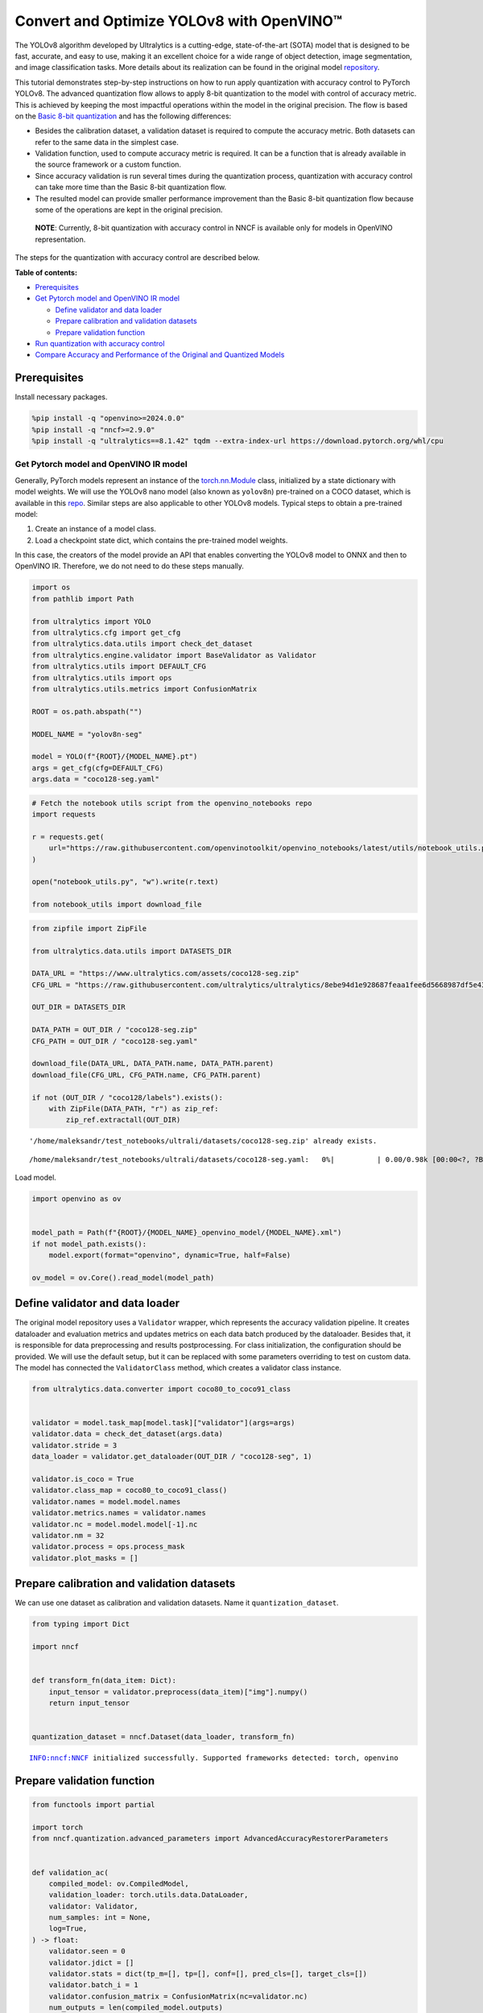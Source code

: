 Convert and Optimize YOLOv8 with OpenVINO™
==========================================

The YOLOv8 algorithm developed by Ultralytics is a cutting-edge,
state-of-the-art (SOTA) model that is designed to be fast, accurate, and
easy to use, making it an excellent choice for a wide range of object
detection, image segmentation, and image classification tasks. More
details about its realization can be found in the original model
`repository <https://github.com/ultralytics/ultralytics>`__.

This tutorial demonstrates step-by-step instructions on how to run apply
quantization with accuracy control to PyTorch YOLOv8. The advanced
quantization flow allows to apply 8-bit quantization to the model with
control of accuracy metric. This is achieved by keeping the most
impactful operations within the model in the original precision. The
flow is based on the `Basic 8-bit
quantization <https://docs.openvino.ai/2024/openvino-workflow/model-optimization-guide/quantizing-models-post-training/basic-quantization-flow.html>`__
and has the following differences:

-  Besides the calibration dataset, a validation dataset is required to
   compute the accuracy metric. Both datasets can refer to the same data
   in the simplest case.
-  Validation function, used to compute accuracy metric is required. It
   can be a function that is already available in the source framework
   or a custom function.
-  Since accuracy validation is run several times during the
   quantization process, quantization with accuracy control can take
   more time than the Basic 8-bit quantization flow.
-  The resulted model can provide smaller performance improvement than
   the Basic 8-bit quantization flow because some of the operations are
   kept in the original precision.

..

   **NOTE**: Currently, 8-bit quantization with accuracy control in NNCF
   is available only for models in OpenVINO representation.

The steps for the quantization with accuracy control are described
below.

**Table of contents:**


-  `Prerequisites <#prerequisites>`__
-  `Get Pytorch model and OpenVINO IR
   model <#get-pytorch-model-and-openvino-ir-model>`__

   -  `Define validator and data
      loader <#define-validator-and-data-loader>`__
   -  `Prepare calibration and validation
      datasets <#prepare-calibration-and-validation-datasets>`__
   -  `Prepare validation function <#prepare-validation-function>`__

-  `Run quantization with accuracy
   control <#run-quantization-with-accuracy-control>`__
-  `Compare Accuracy and Performance of the Original and Quantized
   Models <#compare-accuracy-and-performance-of-the-original-and-quantized-models>`__

Prerequisites
^^^^^^^^^^^^^



Install necessary packages.

.. code:: ipython3

    %pip install -q "openvino>=2024.0.0"
    %pip install -q "nncf>=2.9.0"
    %pip install -q "ultralytics==8.1.42" tqdm --extra-index-url https://download.pytorch.org/whl/cpu

Get Pytorch model and OpenVINO IR model
---------------------------------------



Generally, PyTorch models represent an instance of the
`torch.nn.Module <https://pytorch.org/docs/stable/generated/torch.nn.Module.html>`__
class, initialized by a state dictionary with model weights. We will use
the YOLOv8 nano model (also known as ``yolov8n``) pre-trained on a COCO
dataset, which is available in this
`repo <https://github.com/ultralytics/ultralytics>`__. Similar steps are
also applicable to other YOLOv8 models. Typical steps to obtain a
pre-trained model:

1. Create an instance of a model class.
2. Load a checkpoint state dict, which contains the pre-trained model
   weights.

In this case, the creators of the model provide an API that enables
converting the YOLOv8 model to ONNX and then to OpenVINO IR. Therefore,
we do not need to do these steps manually.

.. code:: ipython3

    import os
    from pathlib import Path
    
    from ultralytics import YOLO
    from ultralytics.cfg import get_cfg
    from ultralytics.data.utils import check_det_dataset
    from ultralytics.engine.validator import BaseValidator as Validator
    from ultralytics.utils import DEFAULT_CFG
    from ultralytics.utils import ops
    from ultralytics.utils.metrics import ConfusionMatrix
    
    ROOT = os.path.abspath("")
    
    MODEL_NAME = "yolov8n-seg"
    
    model = YOLO(f"{ROOT}/{MODEL_NAME}.pt")
    args = get_cfg(cfg=DEFAULT_CFG)
    args.data = "coco128-seg.yaml"

.. code:: ipython3

    # Fetch the notebook utils script from the openvino_notebooks repo
    import requests
    
    r = requests.get(
        url="https://raw.githubusercontent.com/openvinotoolkit/openvino_notebooks/latest/utils/notebook_utils.py",
    )
    
    open("notebook_utils.py", "w").write(r.text)
    
    from notebook_utils import download_file

.. code:: ipython3

    from zipfile import ZipFile
    
    from ultralytics.data.utils import DATASETS_DIR
    
    DATA_URL = "https://www.ultralytics.com/assets/coco128-seg.zip"
    CFG_URL = "https://raw.githubusercontent.com/ultralytics/ultralytics/8ebe94d1e928687feaa1fee6d5668987df5e43be/ultralytics/datasets/coco128-seg.yaml"  # last compatible format with ultralytics 8.0.43
    
    OUT_DIR = DATASETS_DIR
    
    DATA_PATH = OUT_DIR / "coco128-seg.zip"
    CFG_PATH = OUT_DIR / "coco128-seg.yaml"
    
    download_file(DATA_URL, DATA_PATH.name, DATA_PATH.parent)
    download_file(CFG_URL, CFG_PATH.name, CFG_PATH.parent)
    
    if not (OUT_DIR / "coco128/labels").exists():
        with ZipFile(DATA_PATH, "r") as zip_ref:
            zip_ref.extractall(OUT_DIR)


.. parsed-literal::

    '/home/maleksandr/test_notebooks/ultrali/datasets/coco128-seg.zip' already exists.



.. parsed-literal::

    /home/maleksandr/test_notebooks/ultrali/datasets/coco128-seg.yaml:   0%|          | 0.00/0.98k [00:00<?, ?B/s]


Load model.

.. code:: ipython3

    import openvino as ov
    
    
    model_path = Path(f"{ROOT}/{MODEL_NAME}_openvino_model/{MODEL_NAME}.xml")
    if not model_path.exists():
        model.export(format="openvino", dynamic=True, half=False)
    
    ov_model = ov.Core().read_model(model_path)

Define validator and data loader
^^^^^^^^^^^^^^^^^^^^^^^^^^^^^^^^



The original model repository uses a ``Validator`` wrapper, which
represents the accuracy validation pipeline. It creates dataloader and
evaluation metrics and updates metrics on each data batch produced by
the dataloader. Besides that, it is responsible for data preprocessing
and results postprocessing. For class initialization, the configuration
should be provided. We will use the default setup, but it can be
replaced with some parameters overriding to test on custom data. The
model has connected the ``ValidatorClass`` method, which creates a
validator class instance.

.. code:: ipython3

    from ultralytics.data.converter import coco80_to_coco91_class
    
    
    validator = model.task_map[model.task]["validator"](args=args)
    validator.data = check_det_dataset(args.data)
    validator.stride = 3
    data_loader = validator.get_dataloader(OUT_DIR / "coco128-seg", 1)
    
    validator.is_coco = True
    validator.class_map = coco80_to_coco91_class()
    validator.names = model.model.names
    validator.metrics.names = validator.names
    validator.nc = model.model.model[-1].nc
    validator.nm = 32
    validator.process = ops.process_mask
    validator.plot_masks = []

Prepare calibration and validation datasets
^^^^^^^^^^^^^^^^^^^^^^^^^^^^^^^^^^^^^^^^^^^



We can use one dataset as calibration and validation datasets. Name it
``quantization_dataset``.

.. code:: ipython3

    from typing import Dict
    
    import nncf
    
    
    def transform_fn(data_item: Dict):
        input_tensor = validator.preprocess(data_item)["img"].numpy()
        return input_tensor
    
    
    quantization_dataset = nncf.Dataset(data_loader, transform_fn)


.. parsed-literal::

    INFO:nncf:NNCF initialized successfully. Supported frameworks detected: torch, openvino


Prepare validation function
^^^^^^^^^^^^^^^^^^^^^^^^^^^



.. code:: ipython3

    from functools import partial
    
    import torch
    from nncf.quantization.advanced_parameters import AdvancedAccuracyRestorerParameters
    
    
    def validation_ac(
        compiled_model: ov.CompiledModel,
        validation_loader: torch.utils.data.DataLoader,
        validator: Validator,
        num_samples: int = None,
        log=True,
    ) -> float:
        validator.seen = 0
        validator.jdict = []
        validator.stats = dict(tp_m=[], tp=[], conf=[], pred_cls=[], target_cls=[])
        validator.batch_i = 1
        validator.confusion_matrix = ConfusionMatrix(nc=validator.nc)
        num_outputs = len(compiled_model.outputs)
    
        counter = 0
        for batch_i, batch in enumerate(validation_loader):
            if num_samples is not None and batch_i == num_samples:
                break
            batch = validator.preprocess(batch)
            results = compiled_model(batch["img"])
            if num_outputs == 1:
                preds = torch.from_numpy(results[compiled_model.output(0)])
            else:
                preds = [
                    torch.from_numpy(results[compiled_model.output(0)]),
                    torch.from_numpy(results[compiled_model.output(1)]),
                ]
            preds = validator.postprocess(preds)
            validator.update_metrics(preds, batch)
            counter += 1
        stats = validator.get_stats()
        if num_outputs == 1:
            stats_metrics = stats["metrics/mAP50-95(B)"]
        else:
            stats_metrics = stats["metrics/mAP50-95(M)"]
        if log:
            print(f"Validate: dataset length = {counter}, metric value = {stats_metrics:.3f}")
    
        return stats_metrics
    
    
    validation_fn = partial(validation_ac, validator=validator, log=False)

Run quantization with accuracy control
--------------------------------------



You should provide the calibration dataset and the validation dataset.
It can be the same dataset. - parameter ``max_drop`` defines the
accuracy drop threshold. The quantization process stops when the
degradation of accuracy metric on the validation dataset is less than
the ``max_drop``. The default value is 0.01. NNCF will stop the
quantization and report an error if the ``max_drop`` value can’t be
reached. - ``drop_type`` defines how the accuracy drop will be
calculated: ABSOLUTE (used by default) or RELATIVE. -
``ranking_subset_size`` - size of a subset that is used to rank layers
by their contribution to the accuracy drop. Default value is 300, and
the more samples it has the better ranking, potentially. Here we use the
value 25 to speed up the execution.

   **NOTE**: Execution can take tens of minutes and requires up to 15 GB
   of free memory

.. code:: ipython3

    quantized_model = nncf.quantize_with_accuracy_control(
        ov_model,
        quantization_dataset,
        quantization_dataset,
        validation_fn=validation_fn,
        max_drop=0.01,
        preset=nncf.QuantizationPreset.MIXED,
        subset_size=128,
        advanced_accuracy_restorer_parameters=AdvancedAccuracyRestorerParameters(ranking_subset_size=25),
    )



.. parsed-literal::

    Output()



.. raw:: html

    <pre style="white-space:pre;overflow-x:auto;line-height:normal;font-family:Menlo,'DejaVu Sans Mono',consolas,'Courier New',monospace"></pre>




.. raw:: html

    <pre style="white-space:pre;overflow-x:auto;line-height:normal;font-family:Menlo,'DejaVu Sans Mono',consolas,'Courier New',monospace">
    </pre>



.. parsed-literal::

    /home/maleksandr/test_notebooks/ultrali/openvino_notebooks/notebooks/quantizing-model-with-accuracy-control/venv/lib/python3.10/site-packages/nncf/experimental/tensor/tensor.py:84: RuntimeWarning: invalid value encountered in multiply
      return Tensor(self.data * unwrap_tensor_data(other))



.. parsed-literal::

    Output()



.. raw:: html

    <pre style="white-space:pre;overflow-x:auto;line-height:normal;font-family:Menlo,'DejaVu Sans Mono',consolas,'Courier New',monospace"></pre>




.. raw:: html

    <pre style="white-space:pre;overflow-x:auto;line-height:normal;font-family:Menlo,'DejaVu Sans Mono',consolas,'Courier New',monospace">
    </pre>



.. parsed-literal::

    INFO:nncf:Validation of initial model was started
    INFO:nncf:Elapsed Time: 00:00:00
    INFO:nncf:Elapsed Time: 00:00:03
    INFO:nncf:Metric of initial model: 0.3651327608484117
    INFO:nncf:Collecting values for each data item using the initial model
    INFO:nncf:Elapsed Time: 00:00:04
    INFO:nncf:Validation of quantized model was started
    INFO:nncf:Elapsed Time: 00:00:00
    INFO:nncf:Elapsed Time: 00:00:03
    INFO:nncf:Metric of quantized model: 0.34040251506886543
    INFO:nncf:Collecting values for each data item using the quantized model
    INFO:nncf:Elapsed Time: 00:00:04
    INFO:nncf:Accuracy drop: 0.024730245779546245 (absolute)
    INFO:nncf:Accuracy drop: 0.024730245779546245 (absolute)
    INFO:nncf:Total number of quantized operations in the model: 92
    INFO:nncf:Number of parallel workers to rank quantized operations: 1
    INFO:nncf:ORIGINAL metric is used to rank quantizers



.. parsed-literal::

    Output()



.. raw:: html

    <pre style="white-space:pre;overflow-x:auto;line-height:normal;font-family:Menlo,'DejaVu Sans Mono',consolas,'Courier New',monospace"></pre>




.. raw:: html

    <pre style="white-space:pre;overflow-x:auto;line-height:normal;font-family:Menlo,'DejaVu Sans Mono',consolas,'Courier New',monospace">
    </pre>



.. parsed-literal::

    INFO:nncf:Elapsed Time: 00:01:38
    INFO:nncf:Changing the scope of quantizer nodes was started
    INFO:nncf:Reverted 1 operations to the floating-point precision: 
    	__module.model.4.m.0.cv2.conv/aten::_convolution/Convolution
    INFO:nncf:Accuracy drop with the new quantization scope is 0.023408466397916217 (absolute)
    INFO:nncf:Reverted 1 operations to the floating-point precision: 
    	__module.model.18.m.0.cv2.conv/aten::_convolution/Convolution
    INFO:nncf:Accuracy drop with the new quantization scope is 0.024749654890442174 (absolute)
    INFO:nncf:Re-calculating ranking scores for remaining groups



.. parsed-literal::

    Output()



.. raw:: html

    <pre style="white-space:pre;overflow-x:auto;line-height:normal;font-family:Menlo,'DejaVu Sans Mono',consolas,'Courier New',monospace"></pre>




.. raw:: html

    <pre style="white-space:pre;overflow-x:auto;line-height:normal;font-family:Menlo,'DejaVu Sans Mono',consolas,'Courier New',monospace">
    </pre>



.. parsed-literal::

    INFO:nncf:Elapsed Time: 00:01:36
    INFO:nncf:Reverted 1 operations to the floating-point precision: 
    	__module.model.22.proto.cv3.conv/aten::_convolution/Convolution
    INFO:nncf:Accuracy drop with the new quantization scope is 0.023229513575966754 (absolute)
    INFO:nncf:Reverted 2 operations to the floating-point precision: 
    	__module.model.22/aten::add/Add_6
    	__module.model.22/aten::sub/Subtract
    INFO:nncf:Accuracy drop with the new quantization scope is 0.02425608378963906 (absolute)
    INFO:nncf:Re-calculating ranking scores for remaining groups



.. parsed-literal::

    Output()



.. raw:: html

    <pre style="white-space:pre;overflow-x:auto;line-height:normal;font-family:Menlo,'DejaVu Sans Mono',consolas,'Courier New',monospace"></pre>




.. raw:: html

    <pre style="white-space:pre;overflow-x:auto;line-height:normal;font-family:Menlo,'DejaVu Sans Mono',consolas,'Courier New',monospace">
    </pre>



.. parsed-literal::

    INFO:nncf:Elapsed Time: 00:01:35
    INFO:nncf:Reverted 1 operations to the floating-point precision: 
    	__module.model.6.m.0.cv2.conv/aten::_convolution/Convolution
    INFO:nncf:Accuracy drop with the new quantization scope is 0.023297881500256024 (absolute)
    INFO:nncf:Reverted 2 operations to the floating-point precision: 
    	__module.model.12.cv2.conv/aten::_convolution/Convolution
    	__module.model.12.m.0.cv1.conv/aten::_convolution/Convolution
    INFO:nncf:Accuracy drop with the new quantization scope is 0.021779128052922092 (absolute)
    INFO:nncf:Reverted 2 operations to the floating-point precision: 
    	__module.model.7.conv/aten::_convolution/Convolution
    	__module.model.12.cv1.conv/aten::_convolution/Convolution
    INFO:nncf:Accuracy drop with the new quantization scope is 0.01696486517685941 (absolute)
    INFO:nncf:Reverted 2 operations to the floating-point precision: 
    	__module.model.22/aten::add/Add_7
    	__module.model.22/aten::sub/Subtract_1
    INFO:nncf:Algorithm completed: achieved required accuracy drop 0.005923437521415831 (absolute)
    INFO:nncf:9 out of 92 were reverted back to the floating-point precision:
    	__module.model.4.m.0.cv2.conv/aten::_convolution/Convolution
    	__module.model.22.proto.cv3.conv/aten::_convolution/Convolution
    	__module.model.6.m.0.cv2.conv/aten::_convolution/Convolution
    	__module.model.12.cv2.conv/aten::_convolution/Convolution
    	__module.model.12.m.0.cv1.conv/aten::_convolution/Convolution
    	__module.model.7.conv/aten::_convolution/Convolution
    	__module.model.12.cv1.conv/aten::_convolution/Convolution
    	__module.model.22/aten::add/Add_7
    	__module.model.22/aten::sub/Subtract_1


Compare Accuracy and Performance of the Original and Quantized Models
---------------------------------------------------------------------



Now we can compare metrics of the Original non-quantized OpenVINO IR
model and Quantized OpenVINO IR model to make sure that the ``max_drop``
is not exceeded.

.. code:: ipython3

    import ipywidgets as widgets
    
    core = ov.Core()
    
    device = widgets.Dropdown(
        options=core.available_devices + ["AUTO"],
        value="AUTO",
        description="Device:",
        disabled=False,
    )
    
    device




.. parsed-literal::

    Dropdown(description='Device:', index=4, options=('CPU', 'GPU.0', 'GPU.1', 'GPU.2', 'AUTO'), value='AUTO')



.. code:: ipython3

    core = ov.Core()
    ov_config = {}
    if device.value != "CPU":
        quantized_model.reshape({0: [1, 3, 640, 640]})
    if "GPU" in device.value or ("AUTO" in device.value and "GPU" in core.available_devices):
        ov_config = {"GPU_DISABLE_WINOGRAD_CONVOLUTION": "YES"}
    quantized_compiled_model = core.compile_model(quantized_model, device.value, ov_config)
    compiled_ov_model = core.compile_model(ov_model, device.value, ov_config)
    
    pt_result = validation_ac(compiled_ov_model, data_loader, validator)
    quantized_result = validation_ac(quantized_compiled_model, data_loader, validator)
    
    
    print(f"[Original OpenVINO]: {pt_result:.4f}")
    print(f"[Quantized OpenVINO]: {quantized_result:.4f}")


.. parsed-literal::

    Validate: dataset length = 128, metric value = 0.368
    Validate: dataset length = 128, metric value = 0.357
    [Original OpenVINO]: 0.3677
    [Quantized OpenVINO]: 0.3570


And compare performance.

.. code:: ipython3

    from pathlib import Path
    
    # Set model directory
    MODEL_DIR = Path("model")
    MODEL_DIR.mkdir(exist_ok=True)
    
    ir_model_path = MODEL_DIR / "ir_model.xml"
    quantized_model_path = MODEL_DIR / "quantized_model.xml"
    
    # Save models to use them in the commandline banchmark app
    ov.save_model(ov_model, ir_model_path, compress_to_fp16=False)
    ov.save_model(quantized_model, quantized_model_path, compress_to_fp16=False)

.. code:: ipython3

    # Inference Original model (OpenVINO IR)
    ! benchmark_app -m $ir_model_path -shape "[1,3,640,640]" -d $device.value -api async


.. parsed-literal::

    [Step 1/11] Parsing and validating input arguments
    [ INFO ] Parsing input parameters
    [Step 2/11] Loading OpenVINO Runtime
    [ WARNING ] Default duration 120 seconds is used for unknown device AUTO
    [ INFO ] OpenVINO:
    [ INFO ] Build ................................. 2024.0.0-14509-34caeefd078-releases/2024/0
    [ INFO ] 
    [ INFO ] Device info:
    [ INFO ] AUTO
    [ INFO ] Build ................................. 2024.0.0-14509-34caeefd078-releases/2024/0
    [ INFO ] 
    [ INFO ] 
    [Step 3/11] Setting device configuration
    [ WARNING ] Performance hint was not explicitly specified in command line. Device(AUTO) performance hint will be set to PerformanceMode.THROUGHPUT.
    [Step 4/11] Reading model files
    [ INFO ] Loading model files
    [ INFO ] Read model took 13.54 ms
    [ INFO ] Original model I/O parameters:
    [ INFO ] Model inputs:
    [ INFO ]     x (node: x) : f32 / [...] / [?,3,?,?]
    [ INFO ] Model outputs:
    [ INFO ]     ***NO_NAME*** (node: __module.model.22/aten::cat/Concat_8) : f32 / [...] / [?,116,16..]
    [ INFO ]     input.199 (node: __module.model.22.cv4.2.1.act/aten::silu_/Swish_37) : f32 / [...] / [?,32,8..,8..]
    [Step 5/11] Resizing model to match image sizes and given batch
    [ INFO ] Model batch size: 1
    [ INFO ] Reshaping model: 'x': [1,3,640,640]
    [ INFO ] Reshape model took 8.56 ms
    [Step 6/11] Configuring input of the model
    [ INFO ] Model inputs:
    [ INFO ]     x (node: x) : u8 / [N,C,H,W] / [1,3,640,640]
    [ INFO ] Model outputs:
    [ INFO ]     ***NO_NAME*** (node: __module.model.22/aten::cat/Concat_8) : f32 / [...] / [1,116,8400]
    [ INFO ]     input.199 (node: __module.model.22.cv4.2.1.act/aten::silu_/Swish_37) : f32 / [...] / [1,32,160,160]
    [Step 7/11] Loading the model to the device
    [ INFO ] Compile model took 437.16 ms
    [Step 8/11] Querying optimal runtime parameters
    [ INFO ] Model:
    [ INFO ]   NETWORK_NAME: Model0
    [ INFO ]   EXECUTION_DEVICES: ['CPU']
    [ INFO ]   PERFORMANCE_HINT: PerformanceMode.THROUGHPUT
    [ INFO ]   OPTIMAL_NUMBER_OF_INFER_REQUESTS: 12
    [ INFO ]   MULTI_DEVICE_PRIORITIES: CPU
    [ INFO ]   CPU:
    [ INFO ]     AFFINITY: Affinity.CORE
    [ INFO ]     CPU_DENORMALS_OPTIMIZATION: False
    [ INFO ]     CPU_SPARSE_WEIGHTS_DECOMPRESSION_RATE: 1.0
    [ INFO ]     DYNAMIC_QUANTIZATION_GROUP_SIZE: 0
    [ INFO ]     ENABLE_CPU_PINNING: True
    [ INFO ]     ENABLE_HYPER_THREADING: True
    [ INFO ]     EXECUTION_DEVICES: ['CPU']
    [ INFO ]     EXECUTION_MODE_HINT: ExecutionMode.PERFORMANCE
    [ INFO ]     INFERENCE_NUM_THREADS: 36
    [ INFO ]     INFERENCE_PRECISION_HINT: <Type: 'float32'>
    [ INFO ]     KV_CACHE_PRECISION: <Type: 'float16'>
    [ INFO ]     LOG_LEVEL: Level.NO
    [ INFO ]     NETWORK_NAME: Model0
    [ INFO ]     NUM_STREAMS: 12
    [ INFO ]     OPTIMAL_NUMBER_OF_INFER_REQUESTS: 12
    [ INFO ]     PERFORMANCE_HINT: THROUGHPUT
    [ INFO ]     PERFORMANCE_HINT_NUM_REQUESTS: 0
    [ INFO ]     PERF_COUNT: NO
    [ INFO ]     SCHEDULING_CORE_TYPE: SchedulingCoreType.ANY_CORE
    [ INFO ]   MODEL_PRIORITY: Priority.MEDIUM
    [ INFO ]   LOADED_FROM_CACHE: False
    [Step 9/11] Creating infer requests and preparing input tensors
    [ WARNING ] No input files were given for input 'x'!. This input will be filled with random values!
    [ INFO ] Fill input 'x' with random values 
    [Step 10/11] Measuring performance (Start inference asynchronously, 12 inference requests, limits: 120000 ms duration)
    [ INFO ] Benchmarking in inference only mode (inputs filling are not included in measurement loop).
    [ INFO ] First inference took 46.51 ms
    [Step 11/11] Dumping statistics report
    [ INFO ] Execution Devices:['CPU']
    [ INFO ] Count:            16872 iterations
    [ INFO ] Duration:         120117.37 ms
    [ INFO ] Latency:
    [ INFO ]    Median:        85.10 ms
    [ INFO ]    Average:       85.27 ms
    [ INFO ]    Min:           53.55 ms
    [ INFO ]    Max:           108.50 ms
    [ INFO ] Throughput:   140.46 FPS


.. code:: ipython3

    # Inference Quantized model (OpenVINO IR)
    ! benchmark_app -m $quantized_model_path -shape "[1,3,640,640]" -d $device.value -api async


.. parsed-literal::

    [Step 1/11] Parsing and validating input arguments
    [ INFO ] Parsing input parameters
    [Step 2/11] Loading OpenVINO Runtime
    [ WARNING ] Default duration 120 seconds is used for unknown device AUTO
    [ INFO ] OpenVINO:
    [ INFO ] Build ................................. 2024.0.0-14509-34caeefd078-releases/2024/0
    [ INFO ] 
    [ INFO ] Device info:
    [ INFO ] AUTO
    [ INFO ] Build ................................. 2024.0.0-14509-34caeefd078-releases/2024/0
    [ INFO ] 
    [ INFO ] 
    [Step 3/11] Setting device configuration
    [ WARNING ] Performance hint was not explicitly specified in command line. Device(AUTO) performance hint will be set to PerformanceMode.THROUGHPUT.
    [Step 4/11] Reading model files
    [ INFO ] Loading model files
    [ INFO ] Read model took 20.52 ms
    [ INFO ] Original model I/O parameters:
    [ INFO ] Model inputs:
    [ INFO ]     x (node: x) : f32 / [...] / [?,3,?,?]
    [ INFO ] Model outputs:
    [ INFO ]     ***NO_NAME*** (node: __module.model.22/aten::cat/Concat_8) : f32 / [...] / [?,116,16..]
    [ INFO ]     input.199 (node: __module.model.22.cv4.2.1.act/aten::silu_/Swish_37) : f32 / [...] / [?,32,8..,8..]
    [Step 5/11] Resizing model to match image sizes and given batch
    [ INFO ] Model batch size: 1
    [ INFO ] Reshaping model: 'x': [1,3,640,640]
    [ INFO ] Reshape model took 11.74 ms
    [Step 6/11] Configuring input of the model
    [ INFO ] Model inputs:
    [ INFO ]     x (node: x) : u8 / [N,C,H,W] / [1,3,640,640]
    [ INFO ] Model outputs:
    [ INFO ]     ***NO_NAME*** (node: __module.model.22/aten::cat/Concat_8) : f32 / [...] / [1,116,8400]
    [ INFO ]     input.199 (node: __module.model.22.cv4.2.1.act/aten::silu_/Swish_37) : f32 / [...] / [1,32,160,160]
    [Step 7/11] Loading the model to the device
    [ INFO ] Compile model took 711.53 ms
    [Step 8/11] Querying optimal runtime parameters
    [ INFO ] Model:
    [ INFO ]   NETWORK_NAME: Model0
    [ INFO ]   EXECUTION_DEVICES: ['CPU']
    [ INFO ]   PERFORMANCE_HINT: PerformanceMode.THROUGHPUT
    [ INFO ]   OPTIMAL_NUMBER_OF_INFER_REQUESTS: 12
    [ INFO ]   MULTI_DEVICE_PRIORITIES: CPU
    [ INFO ]   CPU:
    [ INFO ]     AFFINITY: Affinity.CORE
    [ INFO ]     CPU_DENORMALS_OPTIMIZATION: False
    [ INFO ]     CPU_SPARSE_WEIGHTS_DECOMPRESSION_RATE: 1.0
    [ INFO ]     DYNAMIC_QUANTIZATION_GROUP_SIZE: 0
    [ INFO ]     ENABLE_CPU_PINNING: True
    [ INFO ]     ENABLE_HYPER_THREADING: True
    [ INFO ]     EXECUTION_DEVICES: ['CPU']
    [ INFO ]     EXECUTION_MODE_HINT: ExecutionMode.PERFORMANCE
    [ INFO ]     INFERENCE_NUM_THREADS: 36
    [ INFO ]     INFERENCE_PRECISION_HINT: <Type: 'float32'>
    [ INFO ]     KV_CACHE_PRECISION: <Type: 'float16'>
    [ INFO ]     LOG_LEVEL: Level.NO
    [ INFO ]     NETWORK_NAME: Model0
    [ INFO ]     NUM_STREAMS: 12
    [ INFO ]     OPTIMAL_NUMBER_OF_INFER_REQUESTS: 12
    [ INFO ]     PERFORMANCE_HINT: THROUGHPUT
    [ INFO ]     PERFORMANCE_HINT_NUM_REQUESTS: 0
    [ INFO ]     PERF_COUNT: NO
    [ INFO ]     SCHEDULING_CORE_TYPE: SchedulingCoreType.ANY_CORE
    [ INFO ]   MODEL_PRIORITY: Priority.MEDIUM
    [ INFO ]   LOADED_FROM_CACHE: False
    [Step 9/11] Creating infer requests and preparing input tensors
    [ WARNING ] No input files were given for input 'x'!. This input will be filled with random values!
    [ INFO ] Fill input 'x' with random values 
    [Step 10/11] Measuring performance (Start inference asynchronously, 12 inference requests, limits: 120000 ms duration)
    [ INFO ] Benchmarking in inference only mode (inputs filling are not included in measurement loop).
    [ INFO ] First inference took 35.64 ms
    [Step 11/11] Dumping statistics report
    [ INFO ] Execution Devices:['CPU']
    [ INFO ] Count:            33564 iterations
    [ INFO ] Duration:         120059.16 ms
    [ INFO ] Latency:
    [ INFO ]    Median:        42.72 ms
    [ INFO ]    Average:       42.76 ms
    [ INFO ]    Min:           23.29 ms
    [ INFO ]    Max:           67.71 ms
    [ INFO ] Throughput:   279.56 FPS

